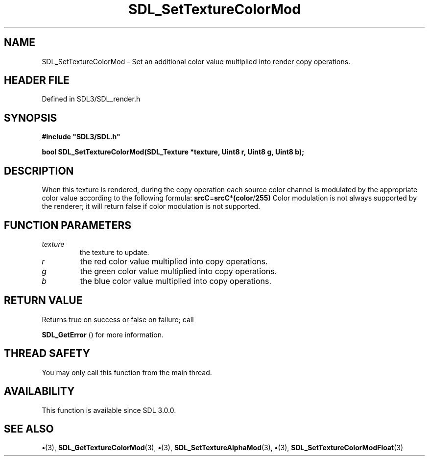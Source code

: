 .\" This manpage content is licensed under Creative Commons
.\"  Attribution 4.0 International (CC BY 4.0)
.\"   https://creativecommons.org/licenses/by/4.0/
.\" This manpage was generated from SDL's wiki page for SDL_SetTextureColorMod:
.\"   https://wiki.libsdl.org/SDL_SetTextureColorMod
.\" Generated with SDL/build-scripts/wikiheaders.pl
.\"  revision SDL-preview-3.1.3
.\" Please report issues in this manpage's content at:
.\"   https://github.com/libsdl-org/sdlwiki/issues/new
.\" Please report issues in the generation of this manpage from the wiki at:
.\"   https://github.com/libsdl-org/SDL/issues/new?title=Misgenerated%20manpage%20for%20SDL_SetTextureColorMod
.\" SDL can be found at https://libsdl.org/
.de URL
\$2 \(laURL: \$1 \(ra\$3
..
.if \n[.g] .mso www.tmac
.TH SDL_SetTextureColorMod 3 "SDL 3.1.3" "Simple Directmedia Layer" "SDL3 FUNCTIONS"
.SH NAME
SDL_SetTextureColorMod \- Set an additional color value multiplied into render copy operations\[char46]
.SH HEADER FILE
Defined in SDL3/SDL_render\[char46]h

.SH SYNOPSIS
.nf
.B #include \(dqSDL3/SDL.h\(dq
.PP
.BI "bool SDL_SetTextureColorMod(SDL_Texture *texture, Uint8 r, Uint8 g, Uint8 b);
.fi
.SH DESCRIPTION
When this texture is rendered, during the copy operation each source color
channel is modulated by the appropriate color value according to the
following formula:
.BR srcC = srcC * (color / 255)
Color modulation is not always supported by the renderer; it will return
false if color modulation is not supported\[char46]

.SH FUNCTION PARAMETERS
.TP
.I texture
the texture to update\[char46]
.TP
.I r
the red color value multiplied into copy operations\[char46]
.TP
.I g
the green color value multiplied into copy operations\[char46]
.TP
.I b
the blue color value multiplied into copy operations\[char46]
.SH RETURN VALUE
Returns true on success or false on failure; call

.BR SDL_GetError
() for more information\[char46]

.SH THREAD SAFETY
You may only call this function from the main thread\[char46]

.SH AVAILABILITY
This function is available since SDL 3\[char46]0\[char46]0\[char46]

.SH SEE ALSO
.BR \(bu (3),
.BR SDL_GetTextureColorMod (3),
.BR \(bu (3),
.BR SDL_SetTextureAlphaMod (3),
.BR \(bu (3),
.BR SDL_SetTextureColorModFloat (3)
